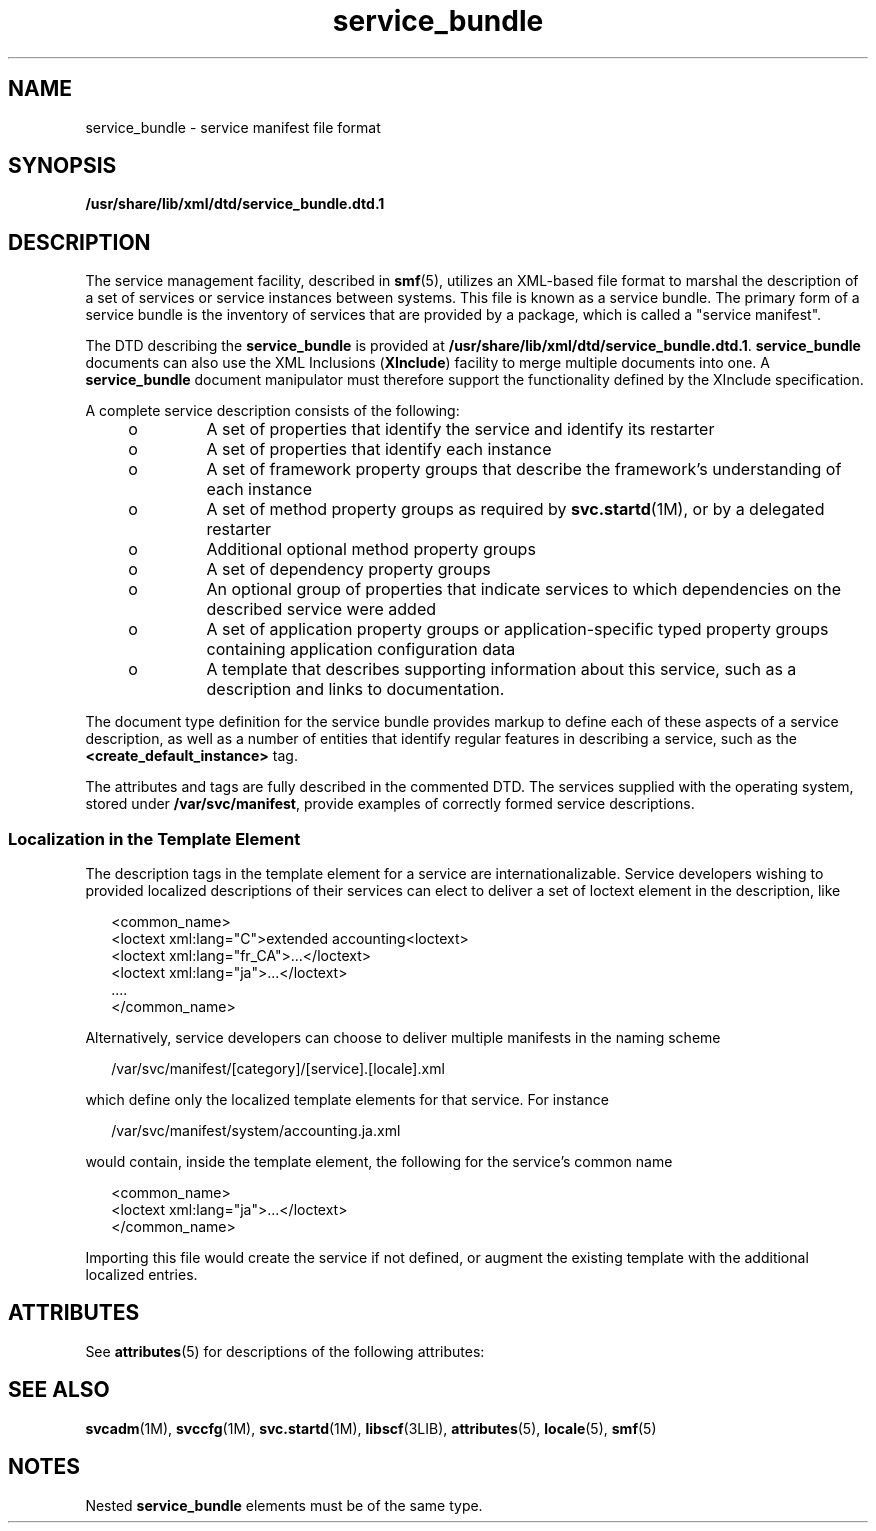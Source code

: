 '\" te
.\" CDDL HEADER START
.\"
.\" The contents of this file are subject to the terms of the
.\" Common Development and Distribution License (the "License").  
.\" You may not use this file except in compliance with the License.
.\"
.\" You can obtain a copy of the license at usr/src/OPENSOLARIS.LICENSE
.\" or http://www.opensolaris.org/os/licensing.
.\" See the License for the specific language governing permissions
.\" and limitations under the License.
.\"
.\" When distributing Covered Code, include this CDDL HEADER in each
.\" file and include the License file at usr/src/OPENSOLARIS.LICENSE.
.\" If applicable, add the following below this CDDL HEADER, with the
.\" fields enclosed by brackets "[]" replaced with your own identifying
.\" information: Portions Copyright [yyyy] [name of copyright owner]
.\"
.\" CDDL HEADER END
.\" Copyright (c) 2004, Sun Microsystems, Inc. All Rights Reserved.
.TH service_bundle 4 "30 Aug 2004" "SunOS 5.11" "File Formats"
.SH NAME
service_bundle \- service manifest file format
.SH SYNOPSIS
.LP
.nf
\fB/usr/share/lib/xml/dtd/service_bundle.dtd.1\fR
.fi

.SH DESCRIPTION
.LP
The service management facility, described in \fBsmf\fR(5), utilizes an XML-based file format to marshal the description of a set of services or service instances between
systems. This file is known as a service bundle. The primary form of a service bundle is the inventory of services that are provided by a package, which is called a "service manifest".
.LP
The DTD describing the \fBservice_bundle\fR is provided at \fB/usr/share/lib/xml/dtd/service_bundle.dtd.1\fR. \fBservice_bundle\fR documents can also use the XML Inclusions (\fBXInclude\fR) facility to merge multiple documents into one. A \fBservice_bundle\fR document manipulator must therefore support the functionality defined by the XInclude specification.
.LP
A complete service description consists of the following: 
.RS +4
.TP
.ie t \(bu
.el o
A set of properties that identify the service and identify its restarter
.RE
.RS +4
.TP
.ie t \(bu
.el o
A set of properties that identify each instance
.RE
.RS +4
.TP
.ie t \(bu
.el o
A set of framework property groups that describe the framework's understanding of each instance 
.RE
.RS +4
.TP
.ie t \(bu
.el o
A set of method property groups as required by \fBsvc.startd\fR(1M), or by a delegated restarter
.RE
.RS +4
.TP
.ie t \(bu
.el o
Additional optional method property groups
.RE
.RS +4
.TP
.ie t \(bu
.el o
A set of dependency property groups
.RE
.RS +4
.TP
.ie t \(bu
.el o
An optional group of properties that indicate services to which dependencies on the described service were added
.RE
.RS +4
.TP
.ie t \(bu
.el o
A set of application property groups or application-specific typed property groups containing application configuration data
.RE
.RS +4
.TP
.ie t \(bu
.el o
A template that describes supporting information about this service, such as a description and links to documentation.
.RE
.LP
The document type definition for the service bundle provides markup to define each of these aspects of a service description, as well as a number of entities that identify regular features in describing a service, such as the \fB<create_default_instance>\fR tag. 
.LP
The attributes and tags are fully described in the commented DTD. 
The services supplied with the operating system, stored under 
\fB/var/svc/manifest\fR, provide examples of correctly
formed service descriptions.
.SS " Localization in the Template Element"
.LP
The description tags in the template element for a service are internationalizable. Service developers wishing to provided localized descriptions of their services can elect to deliver a set of loctext element in the description, like
.sp
.in +2
.nf
 <common_name>
     <loctext xml:lang="C">extended accounting<loctext>
     <loctext xml:lang="fr_CA">...</loctext>
     <loctext xml:lang="ja">...</loctext>
      ....
    </common_name>
.fi
.in -2

.LP
Alternatively, service developers can choose to deliver multiple manifests in the naming scheme
.sp
.in +2
.nf
 /var/svc/manifest/[category]/[service].[locale].xml
.fi
.in -2

.LP
which define only the localized template elements for that service. For instance
.sp
.in +2
.nf
/var/svc/manifest/system/accounting.ja.xml
.fi
.in -2

.LP
would contain, inside the template element, the following for the service's common name
.sp
.in +2
.nf
     <common_name>
      <loctext xml:lang="ja">...</loctext>
    </common_name>
.fi
.in -2

.LP
Importing this file would create the service if not defined, or augment the existing template with the additional localized entries.
.SH ATTRIBUTES
.LP
See \fBattributes\fR(5) for descriptions of the following attributes:
.sp

.sp
.TS
tab() box;
cw(2.75i) |cw(2.75i) 
lw(2.75i) |lw(2.75i) 
.
ATTRIBUTE TYPEATTRIBUTE VALUE
_
AvailabilitySUNWcsu
_
StabilityEvolving
.TE

.SH SEE ALSO
.LP
\fBsvcadm\fR(1M), \fBsvccfg\fR(1M), \fBsvc.startd\fR(1M), \fBlibscf\fR(3LIB), \fBattributes\fR(5), \fBlocale\fR(5), \fBsmf\fR(5)
.SH NOTES
.LP
Nested \fBservice_bundle\fR elements must be of the same type.

